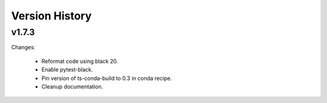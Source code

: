 .. py:currentmodule:: lsst.ts.ataos

.. _lsst.ts.ataos.version_history:

###############
Version History
###############

v1.7.3
------

Changes:

  * Reformat code using black 20.
  * Enable pytest-black.
  * Pin version of ts-conda-build to 0.3 in conda recipe.
  * Cleanup documentation.
